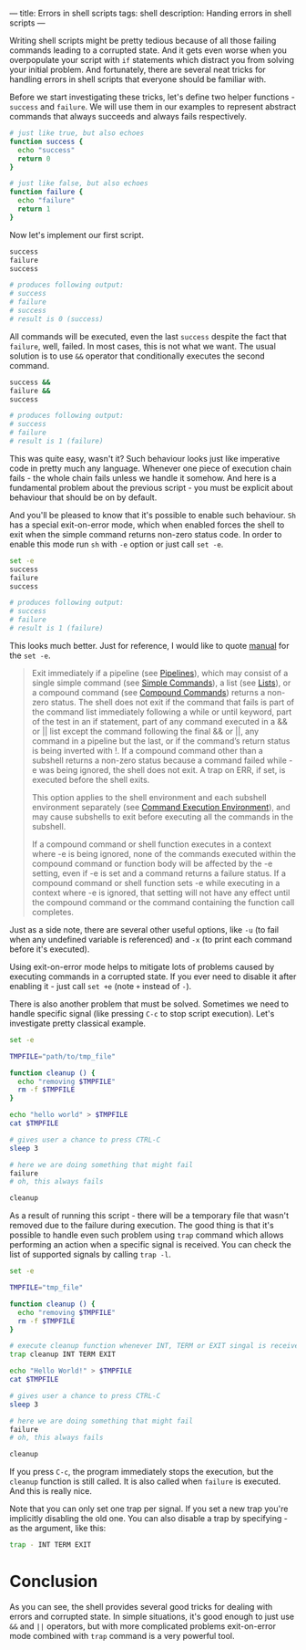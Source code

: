 ---
title: Errors in shell scripts
tags: shell
description: Handing errors in shell scripts
---

Writing shell scripts might be pretty tedious because of all those failing
commands leading to a corrupted state. And it gets even worse when you
overpopulate your script with =if= statements which distract you from solving
your initial problem. And fortunately, there are several neat tricks for
handling errors in shell scripts that everyone should be familiar with.

#+BEGIN_HTML
<!--more-->
#+END_HTML

Before we start investigating these tricks, let's define two helper functions -
=success= and =failure=. We will use them in our examples to represent abstract
commands that always succeeds and always fails respectively.

#+BEGIN_SRC sh
# just like true, but also echoes
function success {
  echo "success"
  return 0
}

# just like false, but also echoes
function failure {
  echo "failure"
  return 1
}
#+END_SRC

Now let's implement our first script.

#+BEGIN_SRC sh
success
failure
success

# produces following output:
# success
# failure
# success
# result is 0 (success)
#+END_SRC

All commands will be executed, even the last =success= despite the fact that
=failure=, well, failed. In most cases, this is not what we want. The usual
solution is to use =&&= operator that conditionally executes the second command.

#+BEGIN_SRC sh
success &&
failure &&
success

# produces following output:
# success
# failure
# result is 1 (failure)
#+END_SRC

This was quite easy, wasn't it? Such behaviour looks just like imperative code
in pretty much any language. Whenever one piece of execution chain fails - the
whole chain fails unless we handle it somehow. And here is a fundamental problem
about the previous script - you must be explicit about behaviour that should be
on by default.

And you'll be pleased to know that it's possible to enable such behaviour. =Sh=
has a special exit-on-error mode, which when enabled forces the shell to exit
when the simple command returns non-zero status code. In order to enable this
mode run =sh= with =-e= option or just call =set -e=.

#+BEGIN_SRC sh
set -e
success
failure
success

# produces following output:
# success
# failure
# result is 1 (failure)
#+END_SRC

This looks much better. Just for reference, I would like to quote [[https://www.gnu.org/software/bash/manual/html_node/The-Set-Builtin.html][manual]] for
the =set -e=.

#+BEGIN_QUOTE
Exit immediately if a pipeline (see [[https://www.gnu.org/software/bash/manual/html_node/Pipelines.html#Pipelines][Pipelines]]), which may consist of a single
simple command (see [[https://www.gnu.org/software/bash/manual/html_node/Simple-Commands.html#Simple-Commands][Simple Commands]]), a list (see [[https://www.gnu.org/software/bash/manual/html_node/Lists.html#Lists][Lists]]), or a compound command
(see [[https://www.gnu.org/software/bash/manual/html_node/Compound-Commands.html#Compound-Commands][Compound Commands]]) returns a non-zero status. The shell does not exit if
the command that fails is part of the command list immediately following a while
or until keyword, part of the test in an if statement, part of any command
executed in a && or || list except the command following the final && or ||, any
command in a pipeline but the last, or if the command’s return status is being
inverted with !. If a compound command other than a subshell returns a non-zero
status because a command failed while -e was being ignored, the shell does not
exit. A trap on ERR, if set, is executed before the shell exits.

This option applies to the shell environment and each subshell environment
separately (see [[https://www.gnu.org/software/bash/manual/html_node/Command-Execution-Environment.html#Command-Execution-Environment][Command Execution Environment]]), and may cause subshells to exit
before executing all the commands in the subshell.

If a compound command or shell function executes in a context where -e is being
ignored, none of the commands executed within the compound command or function
body will be affected by the -e setting, even if -e is set and a command returns
a failure status. If a compound command or shell function sets -e while
executing in a context where -e is ignored, that setting will not have any
effect until the compound command or the command containing the function call
completes.
#+END_QUOTE

Just as a side note, there are several other useful options, like =-u= (to fail
when any undefined variable is referenced) and =-x= (to print each command before
it's executed).

Using exit-on-error mode helps to mitigate lots of problems caused by executing
commands in a corrupted state. If you ever need to disable it after enabling it -
just call =set +e= (note =+= instead of =-=).

There is also another problem that must be solved. Sometimes we need to handle
specific signal (like pressing =C-c= to stop script execution). Let's investigate
pretty classical example.

#+BEGIN_SRC sh
set -e

TMPFILE="path/to/tmp_file"

function cleanup () {
  echo "removing $TMPFILE"
  rm -f $TMPFILE
}

echo "hello world" > $TMPFILE
cat $TMPFILE

# gives user a chance to press CTRL-C
sleep 3

# here we are doing something that might fail
failure
# oh, this always fails

cleanup
#+END_SRC

As a result of running this script - there will be a temporary file that wasn't
removed due to the failure during execution. The good thing is that it's
possible to handle even such problem using =trap= command which allows
performing an action when a specific signal is received. You can check the list
of supported signals by calling =trap -l=.

#+BEGIN_SRC sh
set -e

TMPFILE="tmp_file"

function cleanup () {
  echo "removing $TMPFILE"
  rm -f $TMPFILE
}

# execute cleanup function whenever INT, TERM or EXIT singal is received
trap cleanup INT TERM EXIT

echo "Hello World!" > $TMPFILE
cat $TMPFILE

# gives user a chance to press CTRL-C
sleep 3

# here we are doing something that might fail
failure
# oh, this always fails

cleanup
#+END_SRC

If you press =C-c=, the program immediately stops the execution, but the
=cleanup= function is still called. It is also called when =failure= is
executed. And this is really nice.

Note that you can only set one trap per signal. If you set a new trap you're
implicitly disabling the old one. You can also disable a trap by specifying - as
the argument, like this:

#+BEGIN_SRC sh
trap - INT TERM EXIT
#+END_SRC

* Conclusion
As you can see, the shell provides several good tricks for dealing with errors
and corrupted state. In simple situations, it's good enough to just use =&&= and
=||= operators, but with more complicated problems exit-on-error mode combined
with =trap= command is a very powerful tool.
